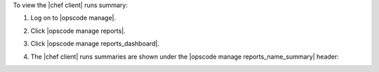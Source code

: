 .. This is an included how-to. 


To view the |chef client| runs summary:

#. Log on to |opscode manage|.
#. Click |opscode manage reports|.
#. Click |opscode manage reports_dashboard|.
#. The |chef client| runs summaries are shown under the |opscode manage reports_name_summary| header:

   .. image:: ../../images/step_manage_webui_reports_dashboard_view_run_summary.png

   .. image:: ../../images/step_manage_webui_reports_dashboard_view_run_summary_graph.png
